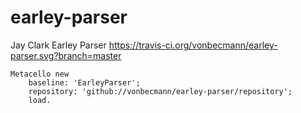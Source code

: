 * earley-parser

Jay Clark Earley Parser [[https://travis-ci.org/vonbecmann/earley-parser][https://travis-ci.org/vonbecmann/earley-parser.svg?branch=master]]

#+BEGIN_SRC
Metacello new
    baseline: 'EarleyParser';
    repository: 'github://vonbecmann/earley-parser/repository';
    load.
#+END_SRC

